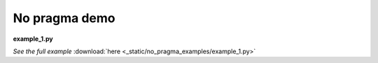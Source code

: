 No pragma demo
==============
**example_1.py**

.. container:: jsphinx-download

    .. literalinclude:: _static/no_pragma_examples/example_1.py
        :language: python
        :lines: 1-

    *See the full example*
    :download:`here <_static/no_pragma_examples/example_1.py>`
